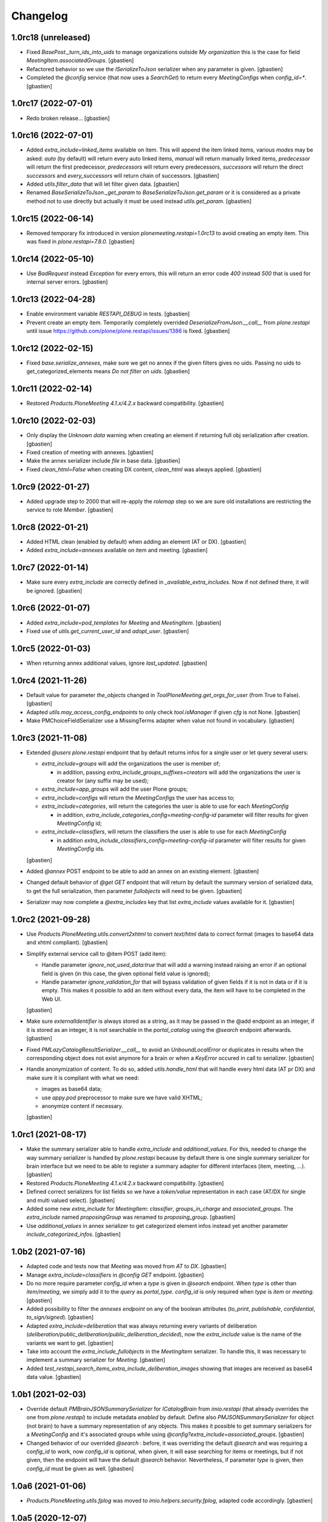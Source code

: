 Changelog
=========

1.0rc18 (unreleased)
--------------------

- Fixed `BasePost._turn_ids_into_uids` to manage organizations outside
  `My organization` this is the case for field `MeetingItem.associatedGroups`.
  [gbastien]
- Refactored behavior so we use the `ISerializeToJson` serializer when
  any parameter is given.
  [gbastien]
- Completed the `@config` service (that now uses a `SearchGet`)
  to return every `MeetingConfigs` when `config_id=*`.
  [gbastien]

1.0rc17 (2022-07-01)
--------------------

- Redo broken release...
  [gbastien]

1.0rc16 (2022-07-01)
--------------------

- Added `extra_include=linked_items` available on item.
  This will append the item linked items, various `modes` may be asked:
  `auto` (by default) will return every auto linked items, `manual` will return
  manually linked items, `predecessor` will return the first predecessor,
  `predecessors` will return every predecessors, `successors` will return the
  direct `successors` and `every_successors` will return chain of successors.
  [gbastien]
- Added `utils.filter_data` that will let filter given data.
  [gbastien]
- Renamed `BaseSerializeToJson._get_param` to `BaseSerializeToJson.get_param`
  or it is considered as a private method not to use directly but actually
  it must be used instead `utils.get_param`.
  [gbastien]

1.0rc15 (2022-06-14)
--------------------

- Removed temporary fix introduced in version `plonemeeting.restapi=1.0rc13`
  to avoid creating an empty item. This was fixed in `plone.restapi=7.8.0`.
  [gbastien]

1.0rc14 (2022-05-10)
--------------------

- Use `BadRequest` instead `Exception` for every errors, this will return
  an error code `400` instead `500` that is used for internal server errors.
  [gbastien]

1.0rc13 (2022-04-28)
--------------------

- Enable environment variable `RESTAPI_DEBUG` in tests.
  [gbastien]
- Prevent create an empty item.  Temporarily completely overrided
  `DeserializeFromJson.__call__` from `plone.restapi` until issue
  https://github.com/plone/plone.restapi/issues/1386 is fixed.
  [gbastien]

1.0rc12 (2022-02-15)
--------------------

- Fixed `base.serialize_annexes`, make sure we get no annex if the given filters gives no uids.
  Passing no uids to get_categorized_elements means `Do not filter on uids`.
  [gbastien]

1.0rc11 (2022-02-14)
--------------------

- Restored `Products.PloneMeeting 4.1.x/4.2.x` backward compatibility.
  [gbastien]

1.0rc10 (2022-02-03)
--------------------

- Only display the `Unknown data` warning when creating an element if returning
  full obj serialization after creation.
  [gbastien]
- Fixed creation of meeting with annexes.
  [gbastien]
- Make the annex serializer include `file` in base data.
  [gbastien]
- Fixed `clean_html=False` when creating DX content, `clean_html` was always applied.
  [gbastien]

1.0rc9 (2022-01-27)
-------------------

- Added upgrade step to 2000 that will re-apply the `rolemap` step so we are
  sure old installations are restricting the service to role `Member`.
  [gbastien]

1.0rc8 (2022-01-21)
-------------------

- Added HTML clean (enabled by default) when adding an element (AT or DX).
  [gbastien]
- Added `extra_include=annexes` available on item and meeting.
  [gbastien]

1.0rc7 (2022-01-14)
-------------------

- Make sure every `extra_include` are correctly defined in
  `_available_extra_includes`.  Now if not defined there, it will be ignored.
  [gbastien]

1.0rc6 (2022-01-07)
-------------------

- Added `extra_include=pod_templates` for `Meeting` and `MeetingItem`.
  [gbastien]
- Fixed use of `utils.get_current_user_id` and `adopt_user`.
  [gbastien]

1.0rc5 (2022-01-03)
-------------------

- When returning annex additional values, ignore `last_updated`.
  [gbastien]

1.0rc4 (2021-11-26)
-------------------

- Default value for parameter `the_objects` changed in
  `ToolPloneMeeting.get_orgs_for_user` (from True to False).
  [gbastien]
- Adapted `utils.may_access_config_endpoints` to only check `tool.isManager`
  if given `cfg` is not None.
  [gbastien]
- Make PMChoiceFieldSerializer use a MissingTerms adapter when value not found
  in vocabulary.
  [gbastien]

1.0rc3 (2021-11-08)
-------------------

- Extended `@users` `plone.restapi` endpoint that by default returns infos for
  a single user or let query several users:

  - `extra_include=groups` will add the organizations the user is member of;

    - in addition, passing `extra_include_groups_suffixes=creators` will add
      the organizations the user is creator for (any suffix may be used);

  - `extra_include=app_groups` will add the user Plone groups;
  - `extra_include=configs` will return the `MeetingConfigs`
    the user has access to;
  - `extra_include=categories`, will return the categories the user is able to
    use for each `MeetingConfig`

    - in addition, `extra_include_categories_config=meeting-config-id` parameter
      will filter results for given `MeetingConfig` id;

  - `extra_include=classifiers`, will return the classifiers the user is able to
    use for each `MeetingConfig`

    - in addition `extra_include_classifiers_config=meeting-config-id` parameter
      will filter results for given `MeetingConfig` ids.

  [gbastien]

- Added `@annex` POST endpoint to be able to add an annex on an existing element.
  [gbastien]
- Changed default behavior of `@get GET` endpoint that will return by default
  the summary version of serialized data, to get the full serialization, then
  parameter `fullobjects` will need to be given.
  [gbastien]
- Serializer may now complete a `@extra_includes` key that list `extra_include`
  values available for it.
  [gbastien]

1.0rc2 (2021-09-28)
-------------------

- Use `Products.PloneMeeting.utils.convert2xhtml` to convert `text/html` data
  to correct format (images to base64 data and xhtml compliant).
  [gbastien]
- Simplify external service call to @item POST (add item):

  - Handle parameter `ignore_not_used_data:true` that will add a warning instead
    raising an error if an optional field is given (in this case, the given
    optional field value is ignored);
  - Handle parameter `ignore_validation_for` that will bypass validation of given
    fields if it is not in data or if it is empty. This makes it possible to add
    an item without every data, the item will have to be completed in the Web UI.

  [gbastien]
- Make sure `externalIdentifier` is always stored as a string, as it may be
  passed in the @add endpoint as an integer, if it is stored as an integer,
  it is not searchable in the `portal_catalog` using the `@search` endpoint
  afterwards.
  [gbastien]
- Fixed `PMLazyCatalogResultSerializer.__call__` to avoid an `UnboundLocalError`
  or duplicates in results when the corresponding object does not exist anymore
  for a brain or when a `KeyError` occured in call to serializer.
  [gbastien]
- Handle anonymization of content.  To do so, added `utils.handle_html` that
  will handle every html data (AT pr DX) and make sure it is compliant with
  what we need:

  - images as base64 data;
  - use `appy.pod` preprocessor to make sure we have valid XHTML;
  - anonymize content if necessary.

  [gbastien]

1.0rc1 (2021-08-17)
-------------------

- Make the summary serializer able to handle `extra_include` and
  `additional_values`. For this, needed to change the way summary serializer is
  handled by `plone.restapi` because by default there is one single summary
  serializer for brain interface but we need to be able to register a summary
  adapter for different interfaces (item, meeting, ...).
  [gbastien]
- Restored `Products.PloneMeeting 4.1.x/4.2.x` backward compatibility.
  [gbastien]
- Defined correct serializers for list fields so we have a `token/value`
  representation in each case (AT/DX for single and multi valued select).
  [gbastien]
- Added some new `extra_include` for `MeetingItem`: `classifier`,
  `groups_in_charge` and `associated_groups`.
  The `extra_include` named `proposingGroup` was renamed to `proposing_group`.
  [gbastien]
- Use `additional_values` in annex serializer to get categorized element infos
  instead yet another parameter `include_categorized_infos`.
  [gbastien]

1.0b2 (2021-07-16)
------------------

- Adapted code and tests now that `Meeting` was moved from `AT` to `DX`.
  [gbastien]
- Manage `extra_include=classifiers` in `@config GET` endpoint.
  [gbastien]
- Do no more require parameter `config_id` when a `type` is given in `@search`
  endpoint.  When `type` is other than `item/meeting`, we simply add it to the
  `query` as `portal_type`.
  `config_id` is only required when `type` is `item` or `meeting`.
  [gbastien]
- Added possibility to filter the `annexes endpoint` on any of the boolean
  attributes (`to_print`, `publishable`, `confidential`, `to_sign/signed`).
  [gbastien]
- Adapted `extra_include=deliberation` that was always returning every variants
  of deliberation (`deliberation/public_deliberation/public_deliberation_decided`),
  now the `extra_include` value is the name of the variants we want to get.
  [gbastien]
- Take into account the `extra_include_fullobjects` in the `MeetingItem` serializer.
  To handle this, it was necessary to implement a summary serializer for `Meeting`.
  [gbastien]
- Added `test_restapi_search_items_extra_include_deliberation_images` showing
  that images are received as base64 data value.
  [gbastien]

1.0b1 (2021-02-03)
------------------

- Override default `PMBrainJSONSummarySerializer` for `ICatalogBrain` from
  `imio.restapi` (that already overrides the one from `plone.restapi`) to
  include metadata `enabled` by default.
  Define also `PMJSONSummarySerializer` for object (not brain) to have a
  summary representation of any objects. This makes it possible to get summary
  serializers for a `MeetingConfig` and it's associated groups while using
  `@config?extra_include=associated_groups`.
  [gbastien]
- Changed behavior of our overrided `@search` : before, it was overriding the
  default `@search` and was requiring a `config_id` to work, now `config_id` is
  optional, when given, it will ease searching for items or meetings, but if
  not given, then the endpoint will have the default `@search` behavior.
  Nevertheless, if parameter `type` is given, then `config_id`
  must be given as well.
  [gbastien]

1.0a6 (2021-01-06)
------------------

- `Products.PloneMeeting.utils.fplog` was moved to
  `imio.helpers.security.fplog`, adapted code accordingly.
  [gbastien]

1.0a5 (2020-12-07)
------------------

- Added parameters `extra_include_proposing_groups`,
  `extra_include_groups_in_charge` and `extra_include_associated_groups`
  to `@config GET` endpoint.
  [gbastien]
- By default, restrict access to endpoints to role `Member`,
  was given to role `Anonymous` by default by `plone.restapi`.
  [gbastien]

1.0a4 (2020-10-14)
------------------

- Completed test showing that `MeetingItem.adviceIndex` was not correctly
  initialized upon item creation.
  [gbastien]
- Added parameter `extra_include_meeting` to `IMeetingItem` serializer.
  [gbastien]
- Completed `IMeeting` serializer `_additional_values` with `formatted_date`,
  `formatted_date_short` and `formatted_date_long`.
  [gbastien]

1.0a3 (2020-09-10)
------------------

- Fixed `test_restapi_config_extra_include_categories` as former
  `AT MeetingCategory` are now `DX meetingcategory` that use field `enabled`
  instead workflow `review_state` `active`.
  [gbastien]
- Added `test_restapi_add_item_wf_transitions` that was broken
  with `imio.restapi<1.0a11`.
  [gbastien]
- When adding a new item, insert the event `create_element_using_ws_rest`
  in the `workflow_history` at the beginning, just after the `created` event.
  [gbastien]

1.0a2 (2020-06-24)
------------------

- Added test `test_restapi_annex_type_only_for_meeting_managers`, make sure an
  annex `content_category` that is restricted to `MeetingManagers` using
  `content_category.only_for_meeting_managers` is rendered the same way.
  [gbastien]
- Try to build a more easy api :

  - Turned `@search_items` into `@search` and `@search_meetings` into
    `@search?type=meeting`;
  - Parameter `getConfigId` is renamed to `config_id`;
  - Added `in_name_of` parameter making it possible to use endpoint as another
    user if original user is `(Meeting)Manager`.

  [gbastien]
- Added `@item` POST endpoint to be able to create item with/without annexes:

  - Need to define new AT fields `deserializer` to apply WF before settings
    field values;
  - Manage optional fields (can not use when not enabled);
  - Manage creation of annexes as `__children__` of item;
  - Ease use by being able to define `config_id` only at first level
    (so not for annexes);
  - Ease use by being able to use organizations `ids` instead `UIDs`
    in creation data;
  - Manage `in_name_of` parameter.

  [gbastien]
- Override `@infos` endpoint from imio.restapi to add our own informations.
  [gbastien]
- Added parameter `meetings_accepting_items=True` to `@search`
  when `type=meeting`, this will query only meetings accepting items but query
  may still be completed with other arbitrary indexes.
  [gbastien]
- Added `@config` endpoint that will return a given `config_id` `MeetingConfig`
  informations. Parameters `include_categories` (return enabled/disabled
  categories), `include_pod_templates` (return enabled POD template) and
  `include_searches` (return enabled DashboardCollections) are available.
  [gbastien]
- Added `@get` endpoint that receives an `UID` and returns the object found.
  A convenience endpoint `@item` do the same but just check that returned element
  is a MeetingItem.
  [gbastien]
- Added parameter `base_search_uid=collection_uid` to `@search`,
  this makes it possible to use the `query` defined on a `DashboardCollection`.
  [gbastien]

1.0a1 (2020-01-10)
------------------

- Initial release.
  [gbastien]
